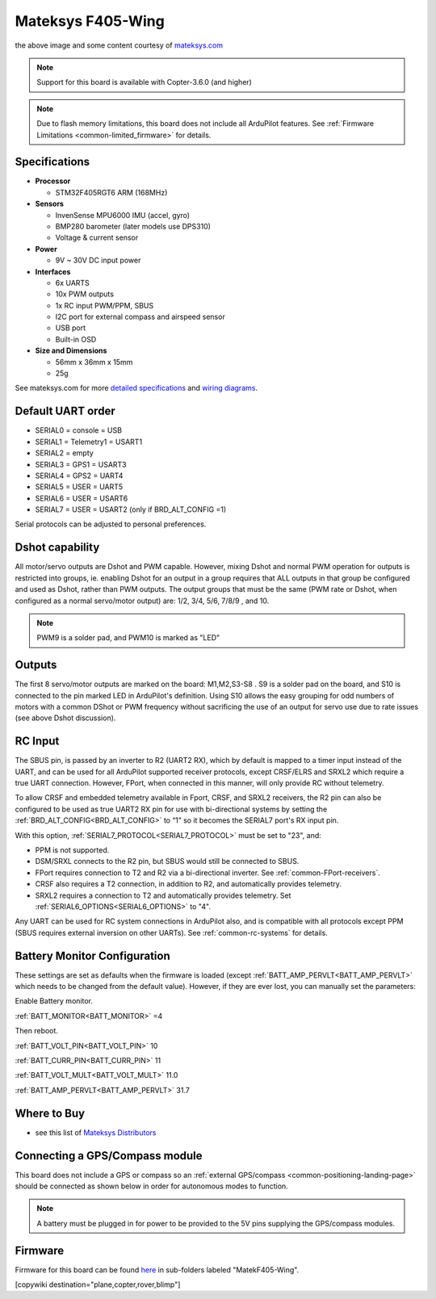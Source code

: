 .. _common-matekf405-wing:

==================
Mateksys F405-Wing
==================

.. image:: ../../../images/matekf405-wing.png
    :target: ../_images/matekf405-wing.png
    :width: 450px

the above image and some content courtesy of `mateksys.com <http://www.mateksys.com/?portfolio=f405-wing>`__

.. note::

   Support for this board is available with Copter-3.6.0 (and higher)

.. note::

	Due to flash memory limitations, this board does not include all ArduPilot features.
        See :ref:`Firmware Limitations <common-limited_firmware>` for details.

Specifications
==============

-  **Processor**

   -  STM32F405RGT6 ARM (168MHz)


-  **Sensors**

   -  InvenSense MPU6000 IMU (accel, gyro)
   -  BMP280 barometer (later models use DPS310)
   -  Voltage & current sensor


-  **Power**

   -  9V ~ 30V DC input power


-  **Interfaces**

   -  6x UARTS
   -  10x PWM outputs
   -  1x RC input PWM/PPM, SBUS
   -  I2C port for external compass and airspeed sensor
   -  USB port
   -  Built-in OSD


-  **Size and Dimensions**

   - 56mm x 36mm x 15mm
   - 25g

See mateksys.com for more `detailed specifications <http://www.mateksys.com/?portfolio=f405-wing#tab-id-2>`__ and `wiring diagrams <http://www.mateksys.com/?portfolio=f405-wing#tab-id-3>`__.
   
Default UART order
==================

- SERIAL0 = console = USB
- SERIAL1 = Telemetry1 = USART1
- SERIAL2 = empty
- SERIAL3 = GPS1 = USART3
- SERIAL4 = GPS2 = UART4
- SERIAL5 = USER = UART5
- SERIAL6 = USER = USART6
- SERIAL7 = USER = USART2 (only if BRD_ALT_CONFIG =1)

Serial protocols can be adjusted to personal preferences.

Dshot capability
================

All motor/servo outputs are Dshot and PWM capable. However, mixing Dshot and normal PWM operation for outputs is restricted into groups, ie. enabling Dshot for an output in a group requires that ALL outputs in that group be configured and used as Dshot, rather than PWM outputs. The output groups that must be the same (PWM rate or Dshot, when configured as a normal servo/motor output) are: 1/2, 3/4, 5/6, 7/8/9 , and 10.

.. note:: PWM9 is a solder pad, and PWM10 is marked as "LED"

Outputs
=======

The first 8 servo/motor outputs are marked on the board: M1,M2,S3-S8 . S9 is a solder pad on the board, and S10 is connected to the pin marked LED in ArduPilot's definition. Using S10 allows the easy grouping for odd numbers of motors with a common DShot or PWM frequency without sacrificing the use of an output for servo use due to rate issues (see above Dshot discussion).


RC Input
========

The SBUS pin, is passed by an inverter to R2 (UART2 RX), which by default is mapped to a timer input instead of the UART, and can be used for all ArduPilot supported receiver protocols, except CRSF/ELRS and SRXL2 which require a true UART connection. However, FPort, when connected in this manner, will only provide RC without telemetry. 

To allow CRSF and embedded telemetry available in Fport, CRSF, and SRXL2 receivers, the R2 pin can also be configured to be used as true UART2 RX pin for use with bi-directional systems by setting the :ref:`BRD_ALT_CONFIG<BRD_ALT_CONFIG>` to “1” so it becomes the SERIAL7 port's RX input pin.

With this option, :ref:`SERIAL7_PROTOCOL<SERIAL7_PROTOCOL>` must be set to "23", and:

- PPM is not supported.

- DSM/SRXL connects to the R2  pin, but SBUS would still be connected to SBUS.

- FPort requires connection to T2 and R2 via a bi-directional inverter. See :ref:`common-FPort-receivers`.

- CRSF also requires a T2 connection, in addition to R2, and automatically provides telemetry.

- SRXL2 requires a connection to T2 and automatically provides telemetry.  Set :ref:`SERIAL6_OPTIONS<SERIAL6_OPTIONS>` to "4".

Any UART can be used for RC system connections in ArduPilot also, and is compatible with all protocols except PPM (SBUS requires external inversion on other UARTs). See :ref:`common-rc-systems` for details.

Battery Monitor Configuration
=============================
These settings are set as defaults when the firmware is loaded (except :ref:`BATT_AMP_PERVLT<BATT_AMP_PERVLT>` which needs to be changed from the default value). However, if they are ever lost, you can manually set the parameters:

Enable Battery monitor.

:ref:`BATT_MONITOR<BATT_MONITOR>` =4

Then reboot.

:ref:`BATT_VOLT_PIN<BATT_VOLT_PIN>` 10

:ref:`BATT_CURR_PIN<BATT_CURR_PIN>` 11

:ref:`BATT_VOLT_MULT<BATT_VOLT_MULT>` 11.0

:ref:`BATT_AMP_PERVLT<BATT_AMP_PERVLT>` 31.7 

Where to Buy
============

- see this list of `Mateksys Distributors <http://www.mateksys.com/?page_id=1212>`__

Connecting a GPS/Compass module
===============================

This board does not include a GPS or compass so an :ref:`external GPS/compass <common-positioning-landing-page>` should be connected as shown below in order for autonomous modes to function.

.. image:: ../../../images/matekf405-wing-with-gps.png
    :target: ../_images/matekf405-wing-with-gps.png
    :width: 450px

.. note:: A battery must be plugged in for power to be provided to the 5V pins supplying the GPS/compass modules.

Firmware
========

Firmware for this board can be found `here <https://firmware.ardupilot.org>`_ in  sub-folders labeled
"MatekF405-Wing".

[copywiki destination="plane,copter,rover,blimp"]


